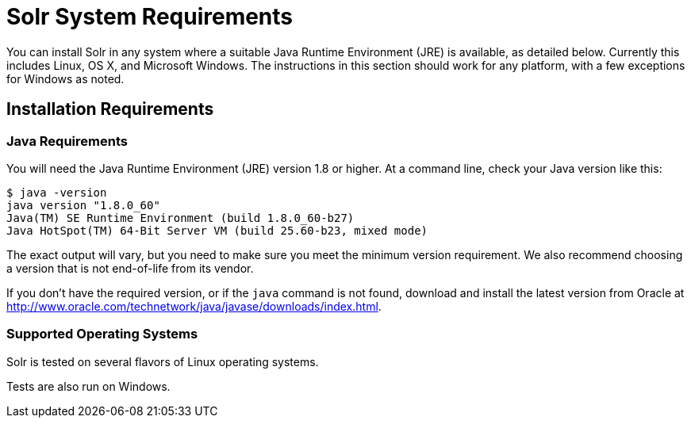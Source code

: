= Solr System Requirements
:page-shortname: solr-system-requirements
:page-permalink: solr-system-requirements.html
:page-toc: false
// Licensed to the Apache Software Foundation (ASF) under one
// or more contributor license agreements.  See the NOTICE file
// distributed with this work for additional information
// regarding copyright ownership.  The ASF licenses this file
// to you under the Apache License, Version 2.0 (the
// "License"); you may not use this file except in compliance
// with the License.  You may obtain a copy of the License at
//
//   http://www.apache.org/licenses/LICENSE-2.0
//
// Unless required by applicable law or agreed to in writing,
// software distributed under the License is distributed on an
// "AS IS" BASIS, WITHOUT WARRANTIES OR CONDITIONS OF ANY
// KIND, either express or implied.  See the License for the
// specific language governing permissions and limitations
// under the License.

You can install Solr in any system where a suitable Java Runtime Environment (JRE) is available, as detailed below. Currently this includes Linux, OS X, and Microsoft Windows. The instructions in this section should work for any platform, with a few exceptions for Windows as noted.

== Installation Requirements

=== Java Requirements

You will need the Java Runtime Environment (JRE) version 1.8 or higher. At a command line, check your Java version like this:

[source,bash]
----
$ java -version
java version "1.8.0_60"
Java(TM) SE Runtime Environment (build 1.8.0_60-b27)
Java HotSpot(TM) 64-Bit Server VM (build 25.60-b23, mixed mode)
----

// TODO SOLR-10842 add info on Oracle vs OpenJDK?

The exact output will vary, but you need to make sure you meet the minimum version requirement. We also recommend choosing a version that is not end-of-life from its vendor.

If you don't have the required version, or if the `java` command is not found, download and install the latest version from Oracle at http://www.oracle.com/technetwork/java/javase/downloads/index.html.

=== Supported Operating Systems

// TODO SOLR-10842 fill in OS flavors here.

Solr is tested on several flavors of Linux operating systems.

Tests are also run on Windows.
